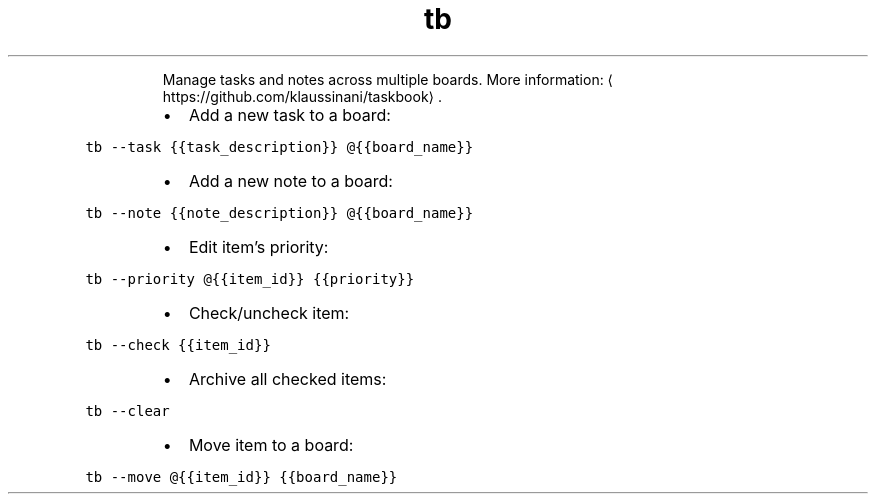 .TH tb
.PP
.RS
Manage tasks and notes across multiple boards.
More information: \[la]https://github.com/klaussinani/taskbook\[ra]\&.
.RE
.RS
.IP \(bu 2
Add a new task to a board:
.RE
.PP
\fB\fCtb \-\-task {{task_description}} @{{board_name}}\fR
.RS
.IP \(bu 2
Add a new note to a board:
.RE
.PP
\fB\fCtb \-\-note {{note_description}} @{{board_name}}\fR
.RS
.IP \(bu 2
Edit item's priority:
.RE
.PP
\fB\fCtb \-\-priority @{{item_id}} {{priority}}\fR
.RS
.IP \(bu 2
Check/uncheck item:
.RE
.PP
\fB\fCtb \-\-check {{item_id}}\fR
.RS
.IP \(bu 2
Archive all checked items:
.RE
.PP
\fB\fCtb \-\-clear\fR
.RS
.IP \(bu 2
Move item to a board:
.RE
.PP
\fB\fCtb \-\-move @{{item_id}} {{board_name}}\fR
